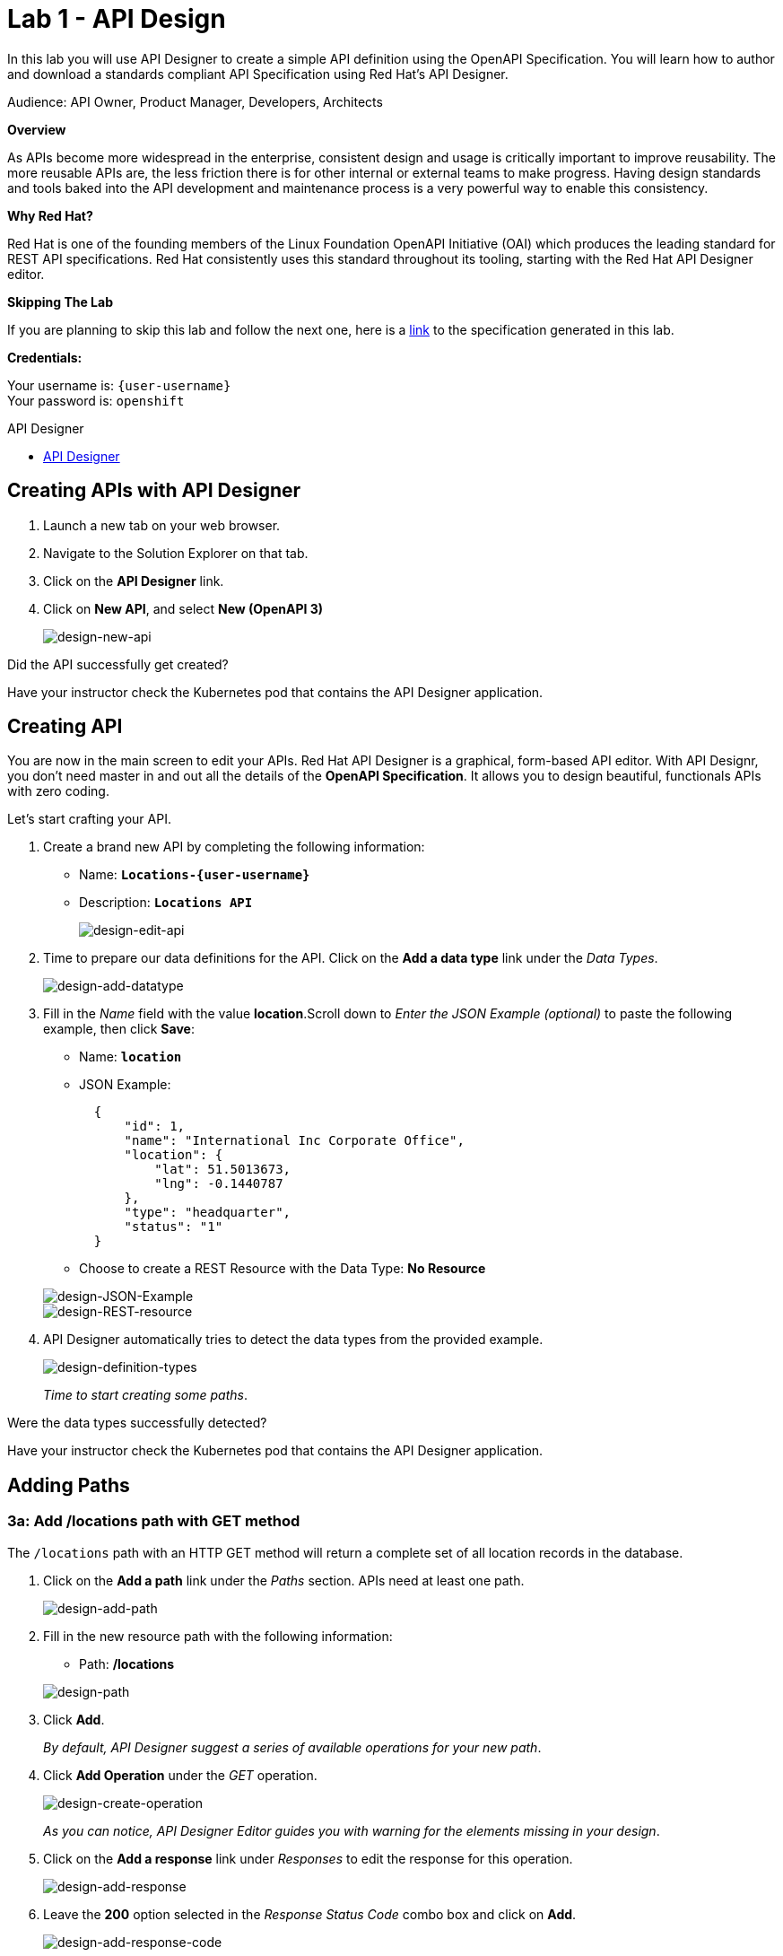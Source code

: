 :walkthrough: Create an OpenAPI Specification using Apicurio Studio
:apicurio-studio-url: https://apicurito-ui-apicurito.{openshift-app-host}
:next-lab-url: https://tutorial-web-app-webapp.{openshift-app-host}/tutorial/dayinthelife-integration.git-citizen-integrator-track-lab02/
:user-password: openshift

ifdef::env-github[]
:next-lab-url: ../lab02/walkthrough.adoc
endif::[]

[id='api-design']
= Lab 1 - API Design

In this lab you will use API Designer to create a simple API definition using the OpenAPI Specification. You will learn how to author and download a standards compliant API Specification using Red Hat's API Designer.

Audience: API Owner, Product Manager, Developers, Architects

*Overview*

As APIs become more widespread in the enterprise, consistent design and usage is critically important to improve reusability. The more reusable APIs are, the less friction there is for other internal or external teams to make progress. Having design standards and tools baked into the API development and maintenance process is a very powerful way to enable this consistency.

*Why Red Hat?*

Red Hat is one of the founding members of the Linux Foundation OpenAPI Initiative (OAI) which produces the leading standard for REST API specifications. Red Hat consistently uses this standard throughout its tooling, starting with the Red Hat API Designer editor.

*Skipping The Lab*

If you are planning to skip this lab and follow the next one, here is a https://github.com/RedHatWorkshops/dayinthelife-integration/tree/master/docs/labs/citizen-integrator-track/resources[link] to the specification generated in this lab.

*Credentials:*

Your username is: `{user-username}` +
Your password is: `{user-password}`

[type=walkthroughResource]
.API Designer
****
* link:{apicurio-studio-url}[API Designer, window="_blank"]
****

[time=2]
[id="creating-apis-with-apicurio-studio"]
== Creating APIs with API Designer

. Launch a new tab on your web browser.
. Navigate to the Solution Explorer on that tab.
. Click on the *API Designer* link.


. Click on *New API*, and select *New (OpenAPI 3)*
+
image::images/new-design-01.png[design-new-api, role="integr8ly-img-responsive"]

[type=verification]
Did the API successfully get created?

[type=verificationFail]
Have your instructor check the Kubernetes pod that contains the API Designer application.

[time=2]
[id="editing-apis"]
== Creating API

You are now in the main screen to edit your APIs. Red Hat API Designer is a graphical, form-based API editor. With API Designr, you don't need master in and out all the details of the *OpenAPI Specification*. It allows you to design beautiful, functionals APIs with zero coding.

Let's start crafting your API.

. Create a brand new API by completing the following information:
 ** Name: *`Locations-{user-username}`*
 ** Description: *`Locations API`*
+
image::images/new-design-02.png[design-edit-api, role="integr8ly-img-responsive"]


. Time to prepare our data definitions for the API. Click on the *Add a data type* link under the _Data Types_.
+
image::images/new-design-03.png[design-add-datatype, role="integr8ly-img-responsive"]

. Fill in the _Name_ field with the value *location*.Scroll down to _Enter the JSON Example (optional)_ to paste the following example, then click *Save*:
 ** Name: *`location`*
 ** JSON Example:
+
[source,bash]
----
  {
      "id": 1,
      "name": "International Inc Corporate Office",
      "location": {
          "lat": 51.5013673,
          "lng": -0.1440787
      },
      "type": "headquarter",
      "status": "1"
  }
----

 ** Choose to create a REST Resource with the Data Type: *No Resource*

+
image::images/new-design-04.png[design-JSON-Example, role="integr8ly-img-responsive"]
image::images/new-design-05.png[design-REST-resource, role="integr8ly-img-responsive"]

. API Designer automatically tries to detect the data types from the provided example.
+
image::images/new-design-06.png[design-definition-types, role="integr8ly-img-responsive"]
+
_Time to start creating some paths_.

[type=verification]
Were the data types successfully detected?

[type=verificationFail]
Have your instructor check the Kubernetes pod that contains the API Designer application.

[time=2]
[id="adding-paths"]
== Adding Paths

=== 3a: Add /locations path with GET method

The `/locations` path with an HTTP GET method will return a complete set of all location records in the database.

. Click on the *Add a path* link under the _Paths_ section. APIs need at least one path.
+
image::images/new-design-07.png[design-add-path, role="integr8ly-img-responsive"]

. Fill in the new resource path with the following information:
 ** Path: */locations*

+
image::images/new-design-08.png[design-path, role="integr8ly-img-responsive"]
. Click *Add*.
+
_By default, API Designer suggest a series of available operations for your new path_.

. Click *Add Operation* under the _GET_ operation.
+
image::images/new-design-09.png[design-create-operation, role="integr8ly-img-responsive"]
+
_As you can notice, API Designer Editor guides you with warning for the elements missing in your design_.

. Click on the *Add a response* link under _Responses_ to edit the response for this operation.
+
image::images/new-design-10.png[design-add-response, role="integr8ly-img-responsive"]

. Leave the *200* option selected in the  _Response Status Code_ combo box and click on *Add*.
+
image::images/new-design-11.png[design-add-response-code, role="integr8ly-img-responsive"]

. Click the *Add Media Type* button.
+
image::images/new-design-12.png[design-edit-response, role="integr8ly-img-responsive"]

. Click on the _Add_ button to accept *application/json* as the Media Type.
+
image::images/new-design-13.png[design-location-type, role="integr8ly-img-responsive"]

. Click on the _Type_ dropdown and select *Array* and *location*.
+
image::images/new-design-14.png[design-location-type, role="integr8ly-img-responsive"]

. Click on the *No Examples defined* tab and click on *Add an example* link to add a Response Example.
+
_This will be useful to mock your API in the next lab_.
+
image::images/new-design-15.png[design-add-example, role="integr8ly-img-responsive"]

. Fill in the information for your response example:
 ** Name: *`all`*
 ** Example:
+
[source,bash]
----
  [
      {
          "id": 1,
          "name": "International Inc Corporate Office",
          "location": {
              "lat": 51.5013673,
              "lng": -0.1440787
          },
          "type": "headquarter",
          "status": "1"
      },
      {
          "id": 2,
          "name": "International Inc North America",
          "location": {
              "lat": 40.6976701,
              "lng": -74.259876
          },
          "type": "office",
          "status": "1"
      },
      {
          "id": 3,
          "name": "International Inc France",
          "location": {
              "lat": 48.859,
              "lng": 2.2069746
          },
          "type": "office",
          "status": "1"
      }
  ]
----

+
image::images/new-design-16.png[design-response-example, role="integr8ly-img-responsive"]
. Click on edit button for _Description_ message, and enter `Returns an array of location records` as the description.  Click the check-mark button to accept the description.
+
image::images/new-design-17.png[design-response-example, role="integr8ly-img-responsive"]


[type=verification]
Were the HTTP Response, `path` parameter and `GET` operation created successfully?

[type=verificationFail]
Have your instructor check the Kubernetes pod that contains the API Designer application.


=== 3b: Add /locations/{id} path with GET method

The `+/locations/{id}+` path will return a single location record based on a single `id` parameter, passed via the URL.

. Now we need to create another path.  Click on the `+` symbol to add a new path, then enter `+/locations/{id}+` for the *Path* property.  Click *Add*.
+
image::images/new-design-18.png[design-location-type, role="integr8ly-img-responsive"]

. Scroll over the `id` _Path Parameter_ value, then click the *Create* button.
+
image::images/new-design-19.png[design-location-type, role="integr8ly-img-responsive"]

. Click the drop-down arrow, then update the `id` Path Parameter by selecting `Integer` as the *Type* and `32-Bit Integer` as the sub-type.
+
image::images/new-design-20.png[design-location-type, role="integr8ly-img-responsive"]

. Click on the `Add Operation` button underneath *GET*, then click the green *GET* button.
+
image::images/new-design-21.png[design-location-type, role="integr8ly-img-responsive"]

. Click on the *Add a response* link under _Responses_ to edit the response for this operation.
+
image::images/new-design-22.png[design-add-response, role="integr8ly-img-responsive"]

. Leave the *200* option selected in the  _Response Status Code_ combo box and click on *Add*.
+
image::images/new-design-11.png[design-add-response-code, role="integr8ly-img-responsive"]

. Click the *Add Media Type* button.
+
image::images/new-design-23.png[design-edit-response, role="integr8ly-img-responsive"]

. Click on the _Add_ button to accept *application/json* as the Media Type.
+
image::images/new-design-13.png[design-location-type, role="integr8ly-img-responsive"]

. Click on the _Type_ dropdown and select *location*.
+
image::images/new-design-24.png[design-location-type, role="integr8ly-img-responsive"]

. Click on edit next to _No description_ message, and enter `Returns a single location record` as the description.  Click the check-mark button to accept the description.
+
image::images/new-design-25.png[design-response-example, role="integr8ly-img-responsive"]

[type=verification]
Was the path created successfully?

[type=verificationFail]
Try to redo this section, if any problem persists have your instructor check the Kubernetes pod that contains the API Designer application.


[time=2]
[id="download-api-definition"]
== Download the API definition

. Click the *Locations-{user-username}* *Save As YAML* link to download the API spcification.
+
image::images/new-design-26.png[design-download-yaml, role="integr8ly-img-responsive"]

. This will start the download of your API definition file. _It could take a few seconds to start the download_. *Save* it to your local disk drive.
. You can open the file with any text editor. Take a look at the source file. Everything is there.
+
image::images/new-design-27.png[design-api-source, role="integr8ly-img-responsive"]

[type=verification]
Was the source file created successfully?

[type=verificationFail]
Try to redo this section, if any problem persists have your instructor check the Kubernetes pod that contains the API Designer application.


_Congratulations!_ You have created your first API definition based on the OpenAPI Specification  using Red Hat's API Designer. Don't lose track of the file, you will use this definition for your next lab.

[time=1]
[id="step-beyond"]
== Steps Beyond

So, you want more? Did you notice the link *source* when editing the _Paths_ or the _Definitions_? Get back to the API editor and follow the link. What do you see? API Designer lets you follow the form-based editor or go one step beyond and also lets you direct edit the source of your API definition.

[time=1]
[id="summary"]
== Summary

In this lab you used API Designer to create a simple API definition using the OpenAPI Specification. You learned how to author and download a standards compliant API Specification using Red Hat's API Designer.

You can now proceed to `Lab 2`.

[time=5]
[id="further-reading"]
== Notes and Further Reading

* API Designer
** https://access.redhat.com/documentation/en-us/red_hat_integration/2020-q2/html/getting_started_with_apis_in_red_hat_integration/index[API Designer]
* Apicurio
 ** https://www.apicur.io[Webpage]
 ** https://www.apicur.io/roadmap/[Roadmap]
* OpenAPI
 ** https://www.openapis.org/[OpenAPI Initiative]
 ** https://github.com/OAI/OpenAPI-Specification/blob/master/versions/3.0.2.md[OpenAPI Specification 3.0.2]
